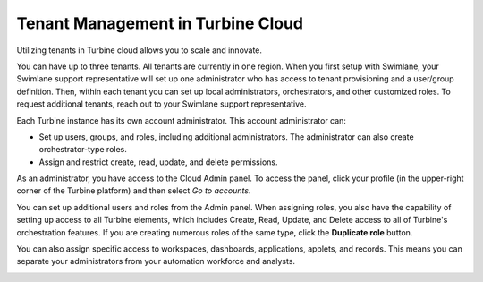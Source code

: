 Tenant Management in Turbine Cloud
==================================

Utilizing tenants in Turbine cloud allows you to scale and innovate.

You can have up to three tenants. All tenants are currently in one
region. When you first setup with Swimlane, your Swimlane support
representative will set up one administrator who has access to tenant
provisioning and a user/group definition. Then, within each tenant you
can set up local administrators, orchestrators, and other customized
roles. To request additional tenants, reach out to your Swimlane support
representative.

Each Turbine instance has its own account administrator. This account
administrator can:

-  Set up users, groups, and roles, including additional administrators.
   The administrator can also create orchestrator-type roles.
-  Assign and restrict create, read, update, and delete permissions.

As an administrator, you have access to the Cloud Admin panel. To access
the panel, click your profile (in the upper-right corner of the Turbine
platform) and then select *Go to accounts*.

|image1|

You can set up additional users and roles from the Admin panel. When
assigning roles, you also have the capability of setting up access to
all Turbine elements, which includes Create, Read, Update, and Delete
access to all of Turbine's orchestration features. If you are creating
numerous roles of the same type, click the **Duplicate role** button.

|image2|

You can also assign specific access to workspaces, dashboards,
applications, applets, and records. This means you can separate your
administrators from your automation workforce and analysts.

|image3|

.. |image1| image:: ../../Resources/Images/admin-panel-login.png
.. |image2| image:: ../../Resources/Images/admin-crud-granted.png
.. |image3| image:: ../../Resources/Images/new-role-cloud.png
